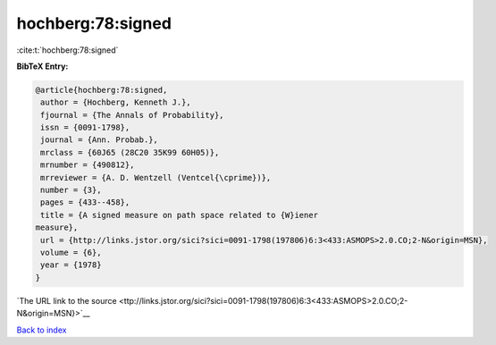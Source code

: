 hochberg:78:signed
==================

:cite:t:`hochberg:78:signed`

**BibTeX Entry:**

.. code-block:: bibtex

   @article{hochberg:78:signed,
    author = {Hochberg, Kenneth J.},
    fjournal = {The Annals of Probability},
    issn = {0091-1798},
    journal = {Ann. Probab.},
    mrclass = {60J65 (28C20 35K99 60H05)},
    mrnumber = {490812},
    mrreviewer = {A. D. Wentzell (Ventcel{\cprime})},
    number = {3},
    pages = {433--458},
    title = {A signed measure on path space related to {W}iener
   measure},
    url = {http://links.jstor.org/sici?sici=0091-1798(197806)6:3<433:ASMOPS>2.0.CO;2-N&origin=MSN},
    volume = {6},
    year = {1978}
   }

`The URL link to the source <ttp://links.jstor.org/sici?sici=0091-1798(197806)6:3<433:ASMOPS>2.0.CO;2-N&origin=MSN}>`__


`Back to index <../By-Cite-Keys.html>`__
